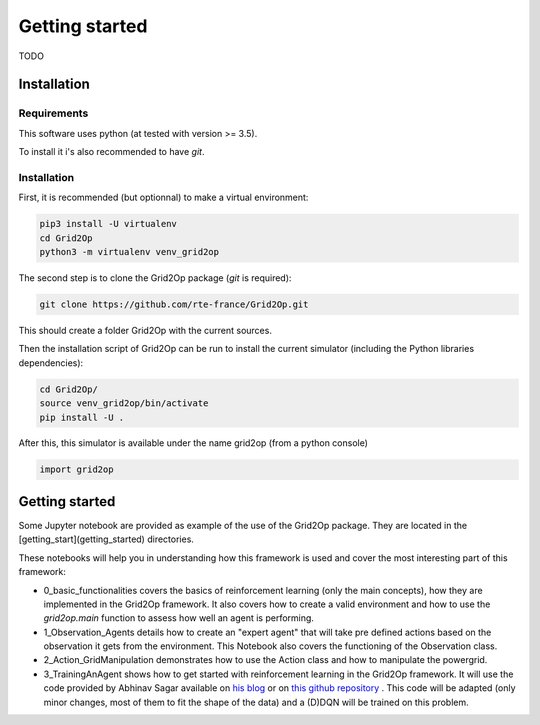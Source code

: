 Getting started
===================================

TODO

############
Installation
############

*************
Requirements
*************
This software uses python (at tested with version >= 3.5).

To install it i's also recommended to have `git`.

*************
Installation
*************
First, it is recommended (but optionnal) to make a virtual environment:

.. code-block:: bash

    pip3 install -U virtualenv
    cd Grid2Op
    python3 -m virtualenv venv_grid2op


The second step is to clone the Grid2Op package (`git` is required):

.. code-block:: bash

    git clone https://github.com/rte-france/Grid2Op.git

This should create a folder Grid2Op with the current sources.

Then the installation script of Grid2Op can be run to install the current simulator
(including the Python libraries dependencies):

.. code-block:: bash

    cd Grid2Op/
    source venv_grid2op/bin/activate
    pip install -U .


After this, this simulator is available under the name grid2op (from a python console)

.. code-block:: python

    import grid2op

####################
Getting started
####################
Some Jupyter notebook are provided as example of the use of the Grid2Op package. They are located in the
[getting_start](getting_started) directories.

These notebooks will help you in understanding how this framework is used and cover the most
interesting part of this framework:

* 0_basic_functionalities covers the basics
  of reinforcement learning (only the main concepts), how they are implemented in the
  Grid2Op framework. It also covers how to create a valid environment and how to use the
  `grid2op.main` function to assess how well an agent is performing.
* 1_Observation_Agents details how to create
  an "expert agent" that will take pre defined actions based on the observation it gets from
  the environment. This Notebook also covers the functioning of the Observation class.
* 2_Action_GridManipulation demonstrates
  how to use the Action class and how to manipulate the powergrid.
* 3_TrainingAnAgent shows how to get started with
  reinforcement learning in the Grid2Op framework. It will use the code provided by Abhinav Sagar
  available on `his blog <https://towardsdatascience.com/deep-reinforcement-learning-tutorial-with-open-ai-gym-c0de4471f368>`_
  or on `this github repository <https://github.com/abhinavsagar/Reinforcement-Learning-Tutorial>`_ . This code will
  be adapted (only minor changes, most of them to fit the shape of the data)
  and a (D)DQN will be trained on this problem.
